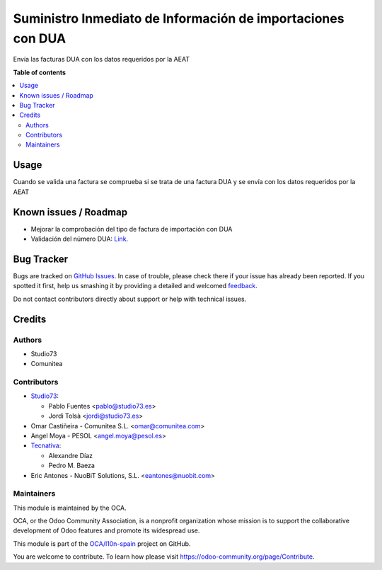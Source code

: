 ============================================================
Suministro Inmediato de Información de importaciones con DUA
============================================================

.. !!!!!!!!!!!!!!!!!!!!!!!!!!!!!!!!!!!!!!!!!!!!!!!!!!!!
   !! This file is generated by oca-gen-addon-readme !!
   !! changes will be overwritten.                   !!
   !!!!!!!!!!!!!!!!!!!!!!!!!!!!!!!!!!!!!!!!!!!!!!!!!!!!

.. |badge1| image:: https://img.shields.io/badge/maturity-Beta-yellow.png
    :target: https://odoo-community.org/page/development-status
    :alt: Beta
.. |badge2| image:: https://img.shields.io/badge/licence-AGPL--3-blue.png
    :target: http://www.gnu.org/licenses/agpl-3.0-standalone.html
    :alt: License: AGPL-3
.. |badge3| image:: https://img.shields.io/badge/github-OCA%2Fl10n--spain-lightgray.png?logo=github
    :target: https://github.com/OCA/l10n-spain/tree/11.0/l10n_es_dua_sii
    :alt: OCA/l10n-spain
.. |badge4| image:: https://img.shields.io/badge/weblate-Translate%20me-F47D42.png
    :target: https://translation.odoo-community.org/projects/l10n-spain-11-0/l10n-spain-11-0-l10n_es_dua_sii
    :alt: Translate me on Weblate
.. |badge5| image:: https://img.shields.io/badge/runbot-Try%20me-875A7B.png
    :target: https://runbot.odoo-community.org/runbot/189/11.0
    :alt: Try me on Runbot

|badge1| |badge2| |badge3| |badge4| |badge5| 

Envía las facturas DUA con los datos requeridos por la AEAT

**Table of contents**

.. contents::
   :local:

Usage
=====

Cuando se valida una factura se comprueba si se trata de una factura DUA
y se envía con los datos requeridos por la AEAT

Known issues / Roadmap
======================

* Mejorar la comprobación del tipo de factura de importación con DUA
* Validación del número DUA: `Link <http://www.agenciatributaria.es/AEAT.internet/Inicio/Novedades/2014/Abril/Aduanas__Validacion_del_documento_N830_en_la_casilla_44_del_DUA_de_importacion_.shtml>`_.

Bug Tracker
===========

Bugs are tracked on `GitHub Issues <https://github.com/OCA/l10n-spain/issues>`_.
In case of trouble, please check there if your issue has already been reported.
If you spotted it first, help us smashing it by providing a detailed and welcomed
`feedback <https://github.com/OCA/l10n-spain/issues/new?body=module:%20l10n_es_dua_sii%0Aversion:%2011.0%0A%0A**Steps%20to%20reproduce**%0A-%20...%0A%0A**Current%20behavior**%0A%0A**Expected%20behavior**>`_.

Do not contact contributors directly about support or help with technical issues.

Credits
=======

Authors
~~~~~~~

* Studio73
* Comunitea

Contributors
~~~~~~~~~~~~

* `Studio73 <https://www.studio73.es/>`__:

  * Pablo Fuentes <pablo@studio73.es>
  * Jordi Tolsà <jordi@studio73.es>
* Omar Castiñeira - Comunitea S.L. <omar@comunitea.com>
* Angel Moya - PESOL <angel.moya@pesol.es>
* `Tecnativa <https://www.tecnativa.com>`__:

  * Alexandre Díaz
  * Pedro M. Baeza
* Eric Antones - NuoBiT Solutions, S.L. <eantones@nuobit.com>

Maintainers
~~~~~~~~~~~

This module is maintained by the OCA.

.. image:: https://odoo-community.org/logo.png
   :alt: Odoo Community Association
   :target: https://odoo-community.org

OCA, or the Odoo Community Association, is a nonprofit organization whose
mission is to support the collaborative development of Odoo features and
promote its widespread use.

This module is part of the `OCA/l10n-spain <https://github.com/OCA/l10n-spain/tree/11.0/l10n_es_dua_sii>`_ project on GitHub.

You are welcome to contribute. To learn how please visit https://odoo-community.org/page/Contribute.
